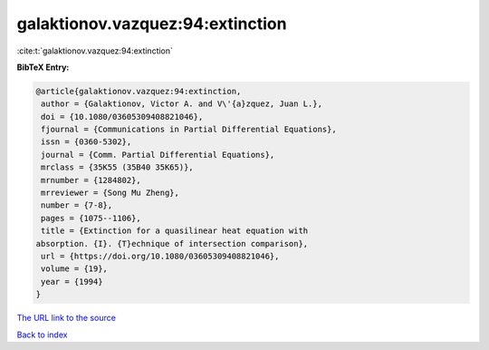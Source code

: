 galaktionov.vazquez:94:extinction
=================================

:cite:t:`galaktionov.vazquez:94:extinction`

**BibTeX Entry:**

.. code-block:: bibtex

   @article{galaktionov.vazquez:94:extinction,
    author = {Galaktionov, Victor A. and V\'{a}zquez, Juan L.},
    doi = {10.1080/03605309408821046},
    fjournal = {Communications in Partial Differential Equations},
    issn = {0360-5302},
    journal = {Comm. Partial Differential Equations},
    mrclass = {35K55 (35B40 35K65)},
    mrnumber = {1284802},
    mrreviewer = {Song Mu Zheng},
    number = {7-8},
    pages = {1075--1106},
    title = {Extinction for a quasilinear heat equation with
   absorption. {I}. {T}echnique of intersection comparison},
    url = {https://doi.org/10.1080/03605309408821046},
    volume = {19},
    year = {1994}
   }

`The URL link to the source <ttps://doi.org/10.1080/03605309408821046}>`__


`Back to index <../By-Cite-Keys.html>`__

